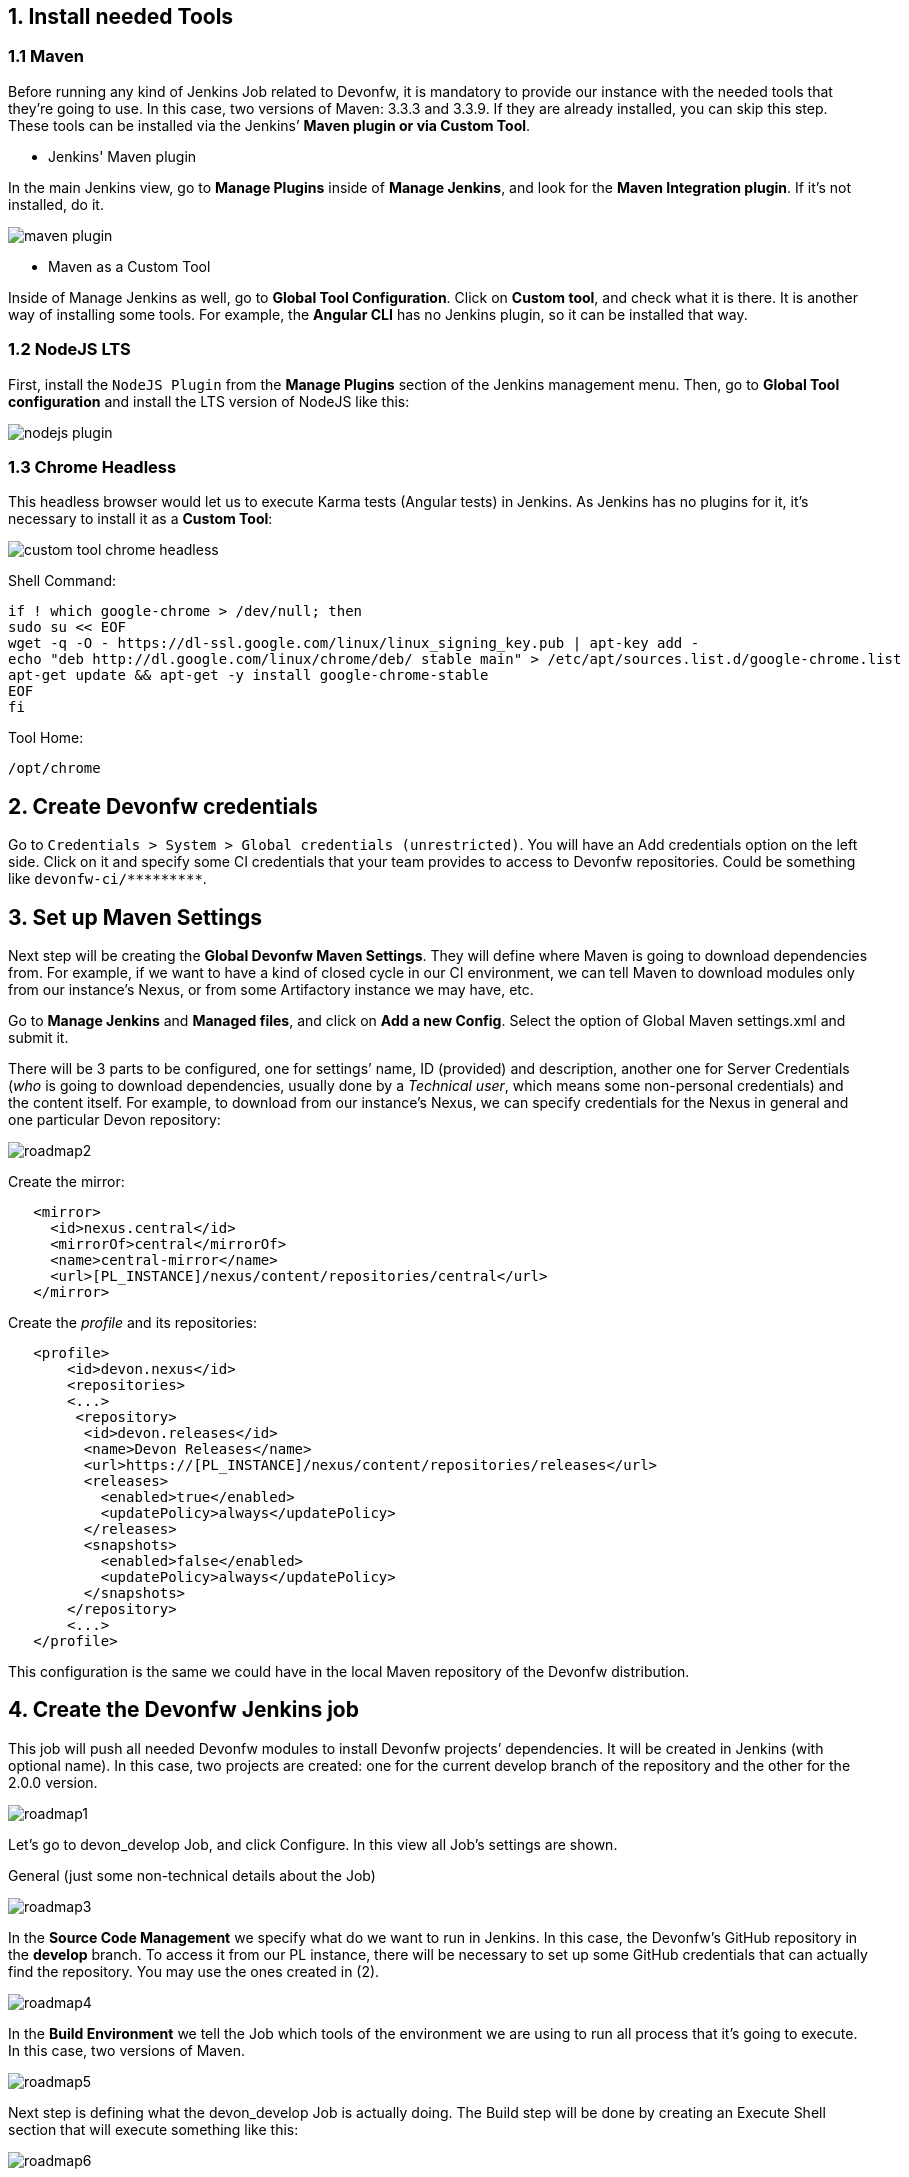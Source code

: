 == 1. Install needed Tools

=== 1.1 Maven

Before running any kind of Jenkins Job related to Devonfw, it is mandatory to provide our instance with the needed tools that they’re going to use. In this case, two versions of Maven: 3.3.3 and 3.3.9. If they are already installed, you can skip this step. These tools can be installed via the Jenkins’ *Maven plugin or via Custom Tool*.

* Jenkins' Maven plugin

In the main Jenkins view, go to *Manage Plugins* inside of *Manage Jenkins*, and look for the *Maven Integration plugin*. If it’s not installed, do it.

image::./images/dsf4pl/maven-plugin.png[]

* Maven as a Custom Tool

Inside of Manage Jenkins as well, go to *Global Tool Configuration*. Click on *Custom tool*, and check what it is there. It is another way of installing some tools. For example, the *Angular CLI* has no Jenkins plugin, so it can be installed that way.

=== 1.2 NodeJS LTS

First, install the `NodeJS Plugin` from the *Manage Plugins* section of the Jenkins management menu. Then, go to *Global Tool configuration* and install the LTS version of NodeJS like this:

image::./images/dsf4pl/nodejs-plugin.png[]

=== 1.3 Chrome Headless

This headless browser would let us to execute Karma tests (Angular tests) in Jenkins. As Jenkins has no plugins for it, it's necessary to install it as a *Custom Tool*:

image::./images/dsf4pl/custom-tool-chrome-headless.png[]

Shell Command:

[source,bash]
----
if ! which google-chrome > /dev/null; then
sudo su << EOF
wget -q -O - https://dl-ssl.google.com/linux/linux_signing_key.pub | apt-key add -
echo "deb http://dl.google.com/linux/chrome/deb/ stable main" > /etc/apt/sources.list.d/google-chrome.list
apt-get update && apt-get -y install google-chrome-stable
EOF
fi
----

Tool Home:

`/opt/chrome`

== 2. Create Devonfw credentials

Go to `Credentials > System > Global credentials (unrestricted)`. You will have an Add credentials option on the left side. Click on it and specify some CI credentials that your team provides to access to Devonfw repositories. Could be something like `devonfw-ci/\*\**\******`.

== 3. Set up Maven Settings

Next step will be creating the *Global Devonfw Maven Settings*. They will define where Maven is going to download dependencies from. For example, if we want to have a kind of closed cycle in our CI environment, we can tell Maven to download modules only from our instance’s Nexus, or from some Artifactory instance we may have, etc.

Go to *Manage Jenkins* and *Managed files*, and click on *Add a new Config*. Select the option of Global Maven settings.xml and submit it.

There will be 3 parts to be configured, one for settings’ name, ID (provided) and description, another one for Server Credentials (_who_ is going to download dependencies, usually done by a _Technical user_, which means some non-personal credentials) and the content itself. For example, to download from our instance’s Nexus, we can specify credentials for the Nexus in general and one particular Devon repository:

image::./images/dsf4pl/roadmap2.png[]

Create the mirror:
[source,xml]
----
   <mirror>
     <id>nexus.central</id>
     <mirrorOf>central</mirrorOf>
     <name>central-mirror</name>
     <url>[PL_INSTANCE]/nexus/content/repositories/central</url>
   </mirror>
----

Create the _profile_ and its repositories:

[source,xml]
----
   <profile>
       <id>devon.nexus</id>
       <repositories>
       <...>
        <repository>
         <id>devon.releases</id>
         <name>Devon Releases</name>
         <url>https://[PL_INSTANCE]/nexus/content/repositories/releases</url>
         <releases>
           <enabled>true</enabled>
           <updatePolicy>always</updatePolicy>
         </releases>
         <snapshots>
           <enabled>false</enabled>
           <updatePolicy>always</updatePolicy>
         </snapshots>
       </repository>
       <...>
   </profile>
----

This configuration is the same we could have in the local Maven repository of the Devonfw distribution.

== 4. Create the Devonfw Jenkins job

This job will push all needed Devonfw modules to install Devonfw projects’ dependencies. It will be created in Jenkins (with optional name). In this case, two projects are created: one for the current develop branch of the repository and the other for the 2.0.0 version.

image::./images/dsf4pl/roadmap1.png[]

Let’s go to devon_develop Job, and click Configure. In this view all Job’s settings are shown.

General (just some non-technical details about the Job)

image::./images/dsf4pl/roadmap3.png[]

In the *Source Code Management* we specify what do we want to run in Jenkins. In this case, the Devonfw’s GitHub repository in the *develop* branch. To access it from our PL instance, there will be necessary to set up some GitHub credentials that can actually find the repository. You may use the ones created in (2).

image::./images/dsf4pl/roadmap4.png[]

In the *Build Environment* we tell the Job which tools of the environment we are using to run all process that it’s going to execute. In this case, two versions of Maven.

image::./images/dsf4pl/roadmap5.png[]

Next step is defining what the devon_develop Job is actually doing. The Build step will be done by creating an Execute Shell section that will execute something like this:

image::./images/dsf4pl/roadmap6.png[]

This will add a `<distributionManagement>` section into the Devon project main pom.xml that will point to our instance’s Nexus container ( http://nexus:8081 ).

See the code here:
[source,xml]
----
   echo '<distributionManagement>
       <repository>
           <id>devon.releases</id>
           <name>devon Releases</name>
           <url>http://nexus:8081/nexus/content/repositories/releases/</url>
       </repository>
       <snapshotRepository>
           <id>devon.artifactory</id>
           <name>devon Snapshots</name>
           <url>http://nexus:8081/nexus/content/repositories/snapshots/</url>
       </snapshotRepository>
   </distributionManagement>
   </project>' > append

   # Open XML structure
   sed -i 's|</project>||g' pom.xml

   # Close XML structure
   cat append >> pom.xml
----

In the same _Build_ section, let’s _Invoke top-level Maven targets_. That will execute the needed Maven command to build the project and deploy all artifacts to Nexus.

image::./images/dsf4pl/roadmap7.png[]

In we click in the _Advanced…_ button, we will have the chance to set up some Global Maven Settings to be used by this Jenkins Job. We choose the already created *Global Devonfw Maven Settings*, and we can save the Jenkins Job. Nothing more. Just build it from the Job’s main view and you’ll have all you need in your Nexus afterwards.

image::./images/dsf4pl/roadmap8.png[]

You are ready to run the devon_develop Jenkins Job, and check your instance’s Nexus container to see the results.

image::./images/dsf4pl/roadmap9.png[]
